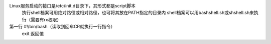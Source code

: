 .. _shell:

Linux服务启动的接口是/etc/init.d目录下，其形式都是script脚本
	执行shell档案可用绝对路径或相对路径，也可将其放在PATH指定的目录内
	shell档案可以用bashshell.sh或shshell.sh来执行（需要有rx权限）
	
第一行 #!/bin/bash（读取到回车CR就执行一行指令）
	exit  返回值








